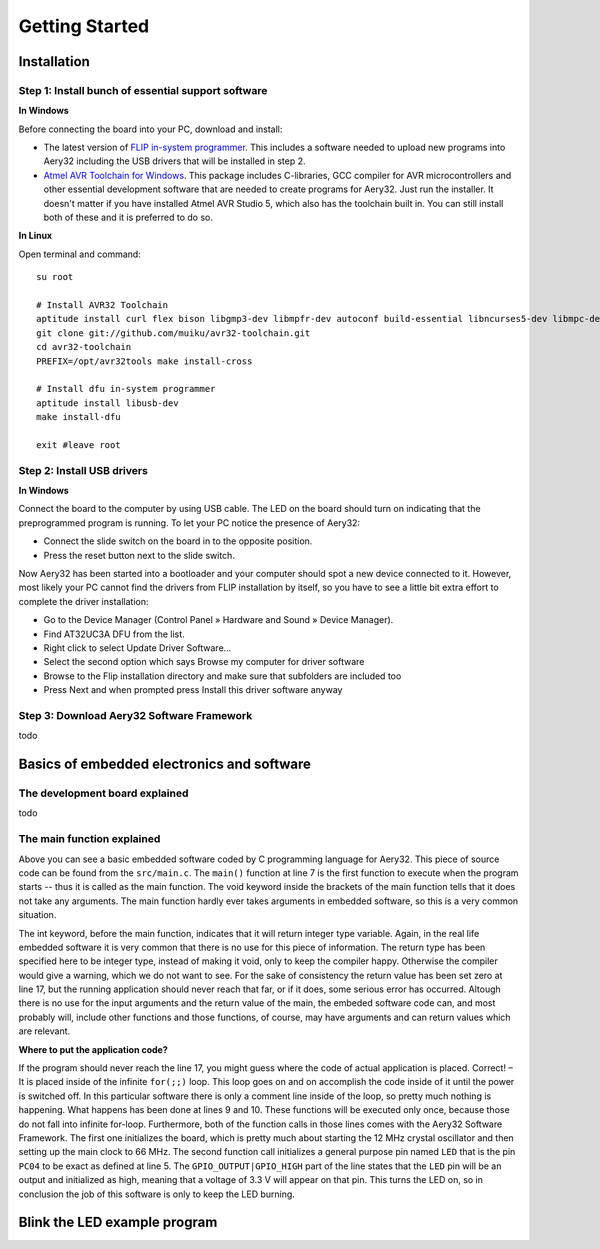 Getting Started
====

Installation
----

Step 1: Install bunch of essential support software
''''

**In Windows**

Before connecting the board into your PC, download and install:

- The latest version of `FLIP in-system programmer <http://www.atmel.com/tools/FLIP.aspx>`_. This includes a software needed to upload new programs into Aery32 including the USB drivers that will be installed in step 2.
- `Atmel AVR Toolchain for Windows <http://www.atmel.com/tools/ATMELAVRTOOLCHAIN3_2_3FORWINDOWS.aspx>`_. This package includes C-libraries, GCC compiler for AVR microcontrollers and other essential development software that are needed to create programs for Aery32. Just run the installer. It doesn't matter if you have installed Atmel AVR Studio 5, which also has the toolchain built in. You can still install both of these and it is preferred to do so.

**In Linux**

Open terminal and command::

    su root

    # Install AVR32 Toolchain
    aptitude install curl flex bison libgmp3-dev libmpfr-dev autoconf build-essential libncurses5-dev libmpc-dev texinfo
    git clone git://github.com/muiku/avr32-toolchain.git
    cd avr32-toolchain
    PREFIX=/opt/avr32tools make install-cross

    # Install dfu in-system programmer
    aptitude install libusb-dev
    make install-dfu

    exit #leave root

Step 2: Install USB drivers
''''

**In Windows**

Connect the board to the computer by using USB cable. The LED on the board should turn on indicating that the preprogrammed program is running. To let your PC notice the presence of Aery32:

- Connect the slide switch on the board in to the opposite position.
- Press the reset button next to the slide switch.

Now Aery32 has been started into a bootloader and your computer should spot a new device connected to it. However, most likely your PC cannot find the drivers from FLIP installation by itself, so you have to see a little bit extra effort to complete the driver installation:

- Go to the Device Manager (Control Panel » Hardware and Sound » Device Manager).
- Find AT32UC3A DFU from the list.
- Right click to select Update Driver Software...
- Select the second option which says Browse my computer for driver software
- Browse to the Flip installation directory and make sure that subfolders are included too
- Press Next and when prompted press Install this driver software anyway

.. figure:: images/flipinstall3.png

.. figure:: images/flipinstall2.png

Step 3: Download Aery32 Software Framework
''''

todo



Basics of embedded electronics and software
----

The development board explained
''''

todo

The main function explained
''''

.. code-block:: c
    :linenos:

    #include <stdbool.h>
    #include "aery32/gpio.h"
    #include "board.h"

    #define LED AVR32_PIN_PC04

    int main(void)
    {
        init_board();
        aery_gpio_init_pin(LED, GPIO_OUTPUT|GPIO_HIGH);

        for(;;) {
            /* Put your application code here */

        }

        return 0;
    }

Above you can see a basic embedded software coded by C programming language for Aery32. This piece of source code can be found from the ``src/main.c``. The ``main()`` function at line 7 is the first function to execute when the program starts -- thus it is called as the main function. The void keyword inside the brackets of the main function tells that it does not take any arguments. The main function hardly ever takes arguments in embedded software, so this is a very common situation.

The int keyword, before the main function, indicates that it will return integer type variable. Again, in the real life embedded software it is very common that there is no use for this piece of information. The return type has been specified here to be integer type, instead of making it void, only to keep the compiler happy. Otherwise the compiler would give a warning, which we do not want to see. For the sake of consistency the return value has been set zero at line 17, but the running application should never reach that far, or if it does, some serious error has occurred. Altough there is no use for the input arguments and the return value of the main, the embeded software code can, and most probably will, include other functions and those functions, of course, may have arguments and can return values which are relevant.

**Where to put the application code?**

If the program should never reach the line 17, you might guess where the code of actual application is placed. Correct! – It is placed inside of the infinite ``for(;;)`` loop. This loop goes on and on accomplish the code inside of it until the power is switched off. In this particular software there is only a comment line inside of the loop, so pretty much nothing is happening. What happens has been done at lines 9 and 10. These functions will be executed only once, because those do not fall into infinite for-loop. Furthermore, both of the function calls in those lines comes with the Aery32 Software Framework. The first one initializes the board, which is pretty much about starting the 12 MHz crystal oscillator and then setting up the main clock to 66 MHz. The second function call initializes a general purpose pin named ``LED`` that is the pin ``PC04`` to be exact as defined at line 5. The ``GPIO_OUTPUT|GPIO_HIGH`` part of the line states that the ``LED`` pin will be an output and initialized as high, meaning that a voltage of 3.3 V will appear on that pin. This turns the LED on, so in conclusion the job of this software is only to keep the LED burning.

Blink the LED example program
----